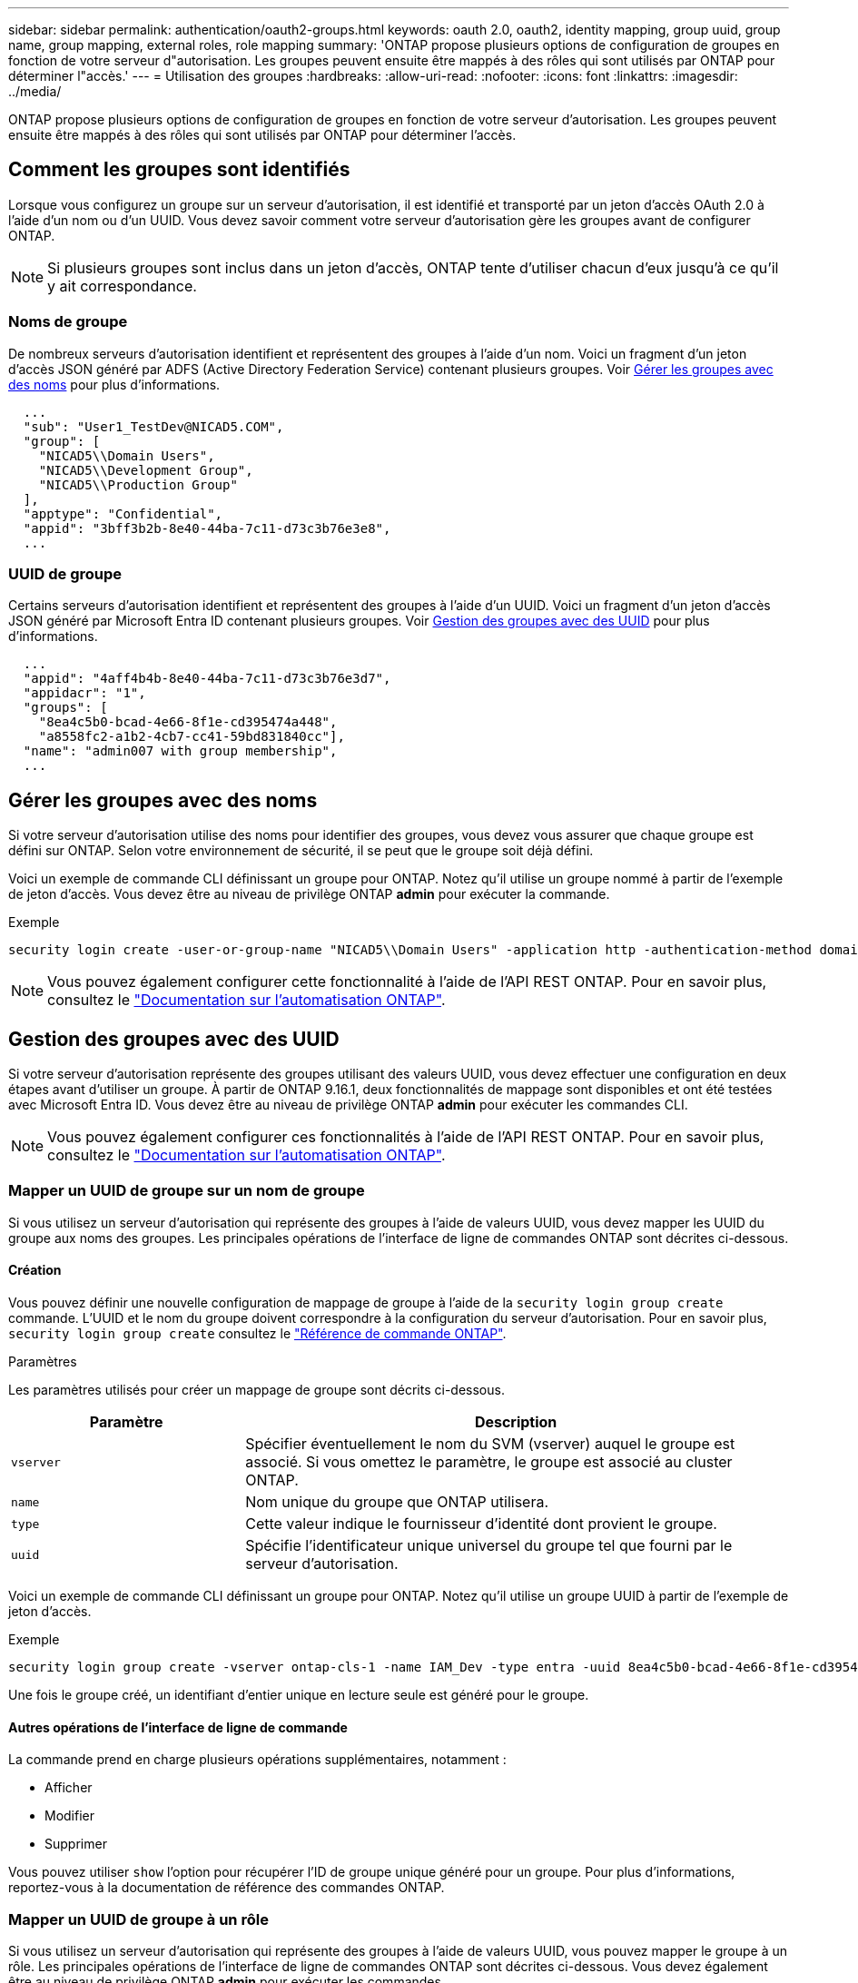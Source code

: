 ---
sidebar: sidebar 
permalink: authentication/oauth2-groups.html 
keywords: oauth 2.0, oauth2, identity mapping, group uuid, group name, group mapping, external roles, role mapping 
summary: 'ONTAP propose plusieurs options de configuration de groupes en fonction de votre serveur d"autorisation. Les groupes peuvent ensuite être mappés à des rôles qui sont utilisés par ONTAP pour déterminer l"accès.' 
---
= Utilisation des groupes
:hardbreaks:
:allow-uri-read: 
:nofooter: 
:icons: font
:linkattrs: 
:imagesdir: ../media/


[role="lead"]
ONTAP propose plusieurs options de configuration de groupes en fonction de votre serveur d'autorisation. Les groupes peuvent ensuite être mappés à des rôles qui sont utilisés par ONTAP pour déterminer l'accès.



== Comment les groupes sont identifiés

Lorsque vous configurez un groupe sur un serveur d'autorisation, il est identifié et transporté par un jeton d'accès OAuth 2.0 à l'aide d'un nom ou d'un UUID. Vous devez savoir comment votre serveur d'autorisation gère les groupes avant de configurer ONTAP.


NOTE: Si plusieurs groupes sont inclus dans un jeton d'accès, ONTAP tente d'utiliser chacun d'eux jusqu'à ce qu'il y ait correspondance.



=== Noms de groupe

De nombreux serveurs d'autorisation identifient et représentent des groupes à l'aide d'un nom. Voici un fragment d'un jeton d'accès JSON généré par ADFS (Active Directory Federation Service) contenant plusieurs groupes. Voir <<Gérer les groupes avec des noms>> pour plus d'informations.

[listing]
----
  ...
  "sub": "User1_TestDev@NICAD5.COM",
  "group": [
    "NICAD5\\Domain Users",
    "NICAD5\\Development Group",
    "NICAD5\\Production Group"
  ],
  "apptype": "Confidential",
  "appid": "3bff3b2b-8e40-44ba-7c11-d73c3b76e3e8",
  ...
----


=== UUID de groupe

Certains serveurs d'autorisation identifient et représentent des groupes à l'aide d'un UUID. Voici un fragment d'un jeton d'accès JSON généré par Microsoft Entra ID contenant plusieurs groupes. Voir <<Gestion des groupes avec des UUID>> pour plus d'informations.

[listing]
----
  ...
  "appid": "4aff4b4b-8e40-44ba-7c11-d73c3b76e3d7",
  "appidacr": "1",
  "groups": [
    "8ea4c5b0-bcad-4e66-8f1e-cd395474a448",
    "a8558fc2-a1b2-4cb7-cc41-59bd831840cc"],
  "name": "admin007 with group membership",
  ...
----


== Gérer les groupes avec des noms

Si votre serveur d'autorisation utilise des noms pour identifier des groupes, vous devez vous assurer que chaque groupe est défini sur ONTAP. Selon votre environnement de sécurité, il se peut que le groupe soit déjà défini.

Voici un exemple de commande CLI définissant un groupe pour ONTAP. Notez qu'il utilise un groupe nommé à partir de l'exemple de jeton d'accès. Vous devez être au niveau de privilège ONTAP *admin* pour exécuter la commande.

.Exemple
[listing]
----
security login create -user-or-group-name "NICAD5\\Domain Users" -application http -authentication-method domain -role admin
----

NOTE: Vous pouvez également configurer cette fonctionnalité à l'aide de l'API REST ONTAP. Pour en savoir plus, consultez le https://docs.netapp.com/us-en/ontap-automation/["Documentation sur l'automatisation ONTAP"^].



== Gestion des groupes avec des UUID

Si votre serveur d'autorisation représente des groupes utilisant des valeurs UUID, vous devez effectuer une configuration en deux étapes avant d'utiliser un groupe. À partir de ONTAP 9.16.1, deux fonctionnalités de mappage sont disponibles et ont été testées avec Microsoft Entra ID. Vous devez être au niveau de privilège ONTAP *admin* pour exécuter les commandes CLI.


NOTE: Vous pouvez également configurer ces fonctionnalités à l'aide de l'API REST ONTAP. Pour en savoir plus, consultez le https://docs.netapp.com/us-en/ontap-automation/["Documentation sur l'automatisation ONTAP"^].



=== Mapper un UUID de groupe sur un nom de groupe

Si vous utilisez un serveur d'autorisation qui représente des groupes à l'aide de valeurs UUID, vous devez mapper les UUID du groupe aux noms des groupes. Les principales opérations de l'interface de ligne de commandes ONTAP sont décrites ci-dessous.



==== Création

Vous pouvez définir une nouvelle configuration de mappage de groupe à l'aide de la `security login group create` commande. L'UUID et le nom du groupe doivent correspondre à la configuration du serveur d'autorisation. Pour en savoir plus, `security login group create` consultez le link:https://docs.netapp.com/us-en/ontap-cli/security-login-group-create.html["Référence de commande ONTAP"^].

.Paramètres
Les paramètres utilisés pour créer un mappage de groupe sont décrits ci-dessous.

[cols="30,70"]
|===
| Paramètre | Description 


| `vserver` | Spécifier éventuellement le nom du SVM (vserver) auquel le groupe est associé. Si vous omettez le paramètre, le groupe est associé au cluster ONTAP. 


| `name` | Nom unique du groupe que ONTAP utilisera. 


| `type` | Cette valeur indique le fournisseur d'identité dont provient le groupe. 


| `uuid` | Spécifie l'identificateur unique universel du groupe tel que fourni par le serveur d'autorisation. 
|===
Voici un exemple de commande CLI définissant un groupe pour ONTAP. Notez qu'il utilise un groupe UUID à partir de l'exemple de jeton d'accès.

.Exemple
[listing]
----
security login group create -vserver ontap-cls-1 -name IAM_Dev -type entra -uuid 8ea4c5b0-bcad-4e66-8f1e-cd395474a448
----
Une fois le groupe créé, un identifiant d'entier unique en lecture seule est généré pour le groupe.



==== Autres opérations de l'interface de ligne de commande

La commande prend en charge plusieurs opérations supplémentaires, notamment :

* Afficher
* Modifier
* Supprimer


Vous pouvez utiliser `show` l'option pour récupérer l'ID de groupe unique généré pour un groupe. Pour plus d'informations, reportez-vous à la documentation de référence des commandes ONTAP.



=== Mapper un UUID de groupe à un rôle

Si vous utilisez un serveur d'autorisation qui représente des groupes à l'aide de valeurs UUID, vous pouvez mapper le groupe à un rôle. Les principales opérations de l'interface de ligne de commandes ONTAP sont décrites ci-dessous. Vous devez également être au niveau de privilège ONTAP *admin* pour exécuter les commandes.


NOTE: Vous devez d'abord <<Mapper un UUID de groupe sur un nom de groupe>>récupérer l'ID d'entier unique généré pour le groupe. Vous aurez besoin de l'ID pour mapper le groupe à un rôle.



==== Création

Vous pouvez définir un nouveau mappage de rôles à l'aide de la `security login group role-mapping create` commande. Pour en savoir plus, `security login group role-mapping create` consultez le link:https://docs.netapp.com/us-en/ontap-cli/security-login-group-role-mapping-create.html["Référence de commande ONTAP"^].

.Paramètres
Les paramètres utilisés pour mapper un groupe à un rôle sont décrits ci-dessous.

[cols="30,70"]
|===
| Paramètre | Description 


| `group-id` | Spécifie l'ID unique généré pour le groupe à l'aide de la commande `security login group create`. 


| `role` | Nom du rôle ONTAP auquel le groupe est mappé. 
|===
.Exemple
[listing]
----
security login group role-mapping create -group-id 1 -role admin
----


==== Autres opérations de l'interface de ligne de commande

La commande prend en charge plusieurs opérations supplémentaires, notamment :

* Afficher
* Modifier
* Supprimer


Pour plus d'informations, reportez-vous à la documentation de référence des commandes ONTAP.

.Informations associées
* https://docs.netapp.com/us-en/ontap-cli/["Commandes ONTAP CLI"^]

